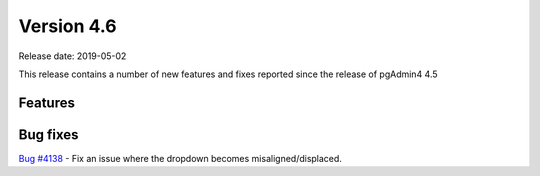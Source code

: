 ***********
Version 4.6
***********

Release date: 2019-05-02

This release contains a number of new features and fixes reported since the
release of pgAdmin4 4.5

Features
********


Bug fixes
*********

| `Bug #4138 <https://redmine.postgresql.org/issues/4138>`_ - Fix an issue where the dropdown becomes misaligned/displaced.